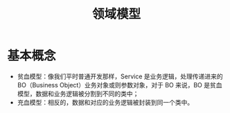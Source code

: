 #+TITLE: 领域模型
* 基本概念
  + 贫血模型：像我们平时普通开发那样，Service 是业务逻辑，处理传递进来的 BO（Business Object）业务对象或则参数对象，对于 BO 来说，BO 是贫血模型，数据和业务逻辑被分割到不同的类中；
  + 充血模型：相反的，数据和对应的业务逻辑被封装到同一个类中。
